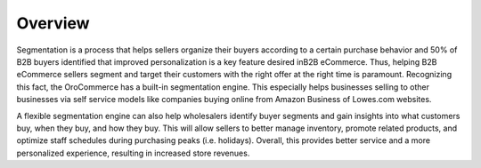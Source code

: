 Overview
========

.. begin

Segmentation is a process that helps sellers organize their buyers according to a certain purchase behavior and 50% of B2B buyers identified that improved personalization is a key feature desired inB2B eCommerce. Thus, helping B2B eCommerce sellers segment and target their customers with the right offer at the right time is paramount. Recognizing this fact, the OroCommerce has a built-in segmentation engine. This especially helps businesses selling to other businesses via self service models like companies buying online from Amazon Business of Lowes.com websites.

A flexible segmentation engine can also help wholesalers identify buyer segments and gain insights into what customers buy, when they buy, and how they buy. This will allow sellers to better manage inventory, promote related products, and optimize staff schedules during purchasing peaks (i.e. holidays).  Overall, this provides better service and a more personalized experience, resulting in increased store revenues.